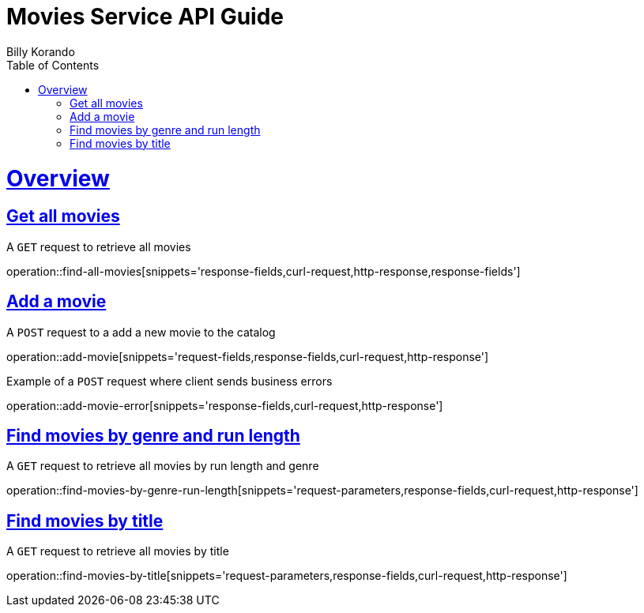 = Movies Service API Guide
Billy Korando;
:doctype: book
:icons: font
:source-highlighter: highlightjs
:toc: left
:toclevels: 4
:sectlinks:
:operation-curl-request-title: Example request
:operation-http-response-title: Example response

[[overview]]
= Overview

[[resources-tag-retrieve]]
== Get all movies

A `GET` request to retrieve all movies

operation::find-all-movies[snippets='response-fields,curl-request,http-response,response-fields']

== Add a movie

A `POST` request to a add a new movie to the catalog

operation::add-movie[snippets='request-fields,response-fields,curl-request,http-response']

Example of a `POST` request where client sends business errors

operation::add-movie-error[snippets='response-fields,curl-request,http-response']

== Find movies by genre and run length

A `GET` request to retrieve all movies by run length and genre

operation::find-movies-by-genre-run-length[snippets='request-parameters,response-fields,curl-request,http-response']

== Find movies by title

A `GET` request to retrieve all movies by title

operation::find-movies-by-title[snippets='request-parameters,response-fields,curl-request,http-response']
